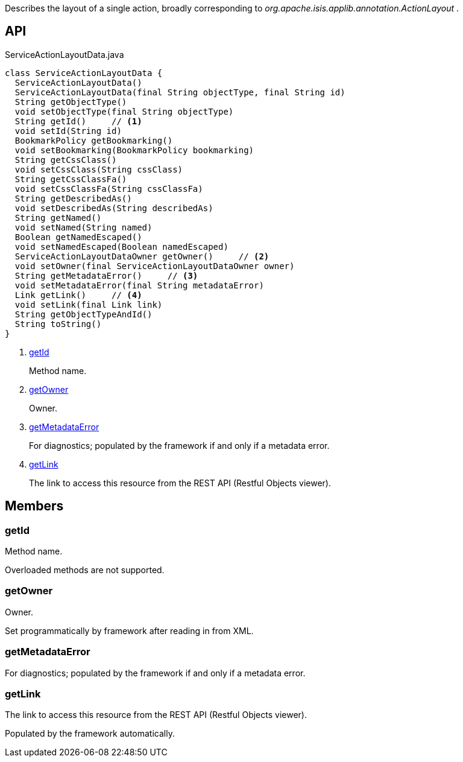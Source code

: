 :Notice: Licensed to the Apache Software Foundation (ASF) under one or more contributor license agreements. See the NOTICE file distributed with this work for additional information regarding copyright ownership. The ASF licenses this file to you under the Apache License, Version 2.0 (the "License"); you may not use this file except in compliance with the License. You may obtain a copy of the License at. http://www.apache.org/licenses/LICENSE-2.0 . Unless required by applicable law or agreed to in writing, software distributed under the License is distributed on an "AS IS" BASIS, WITHOUT WARRANTIES OR  CONDITIONS OF ANY KIND, either express or implied. See the License for the specific language governing permissions and limitations under the License.

Describes the layout of a single action, broadly corresponding to _org.apache.isis.applib.annotation.ActionLayout_ .

== API

.ServiceActionLayoutData.java
[source,java]
----
class ServiceActionLayoutData {
  ServiceActionLayoutData()
  ServiceActionLayoutData(final String objectType, final String id)
  String getObjectType()
  void setObjectType(final String objectType)
  String getId()     // <.>
  void setId(String id)
  BookmarkPolicy getBookmarking()
  void setBookmarking(BookmarkPolicy bookmarking)
  String getCssClass()
  void setCssClass(String cssClass)
  String getCssClassFa()
  void setCssClassFa(String cssClassFa)
  String getDescribedAs()
  void setDescribedAs(String describedAs)
  String getNamed()
  void setNamed(String named)
  Boolean getNamedEscaped()
  void setNamedEscaped(Boolean namedEscaped)
  ServiceActionLayoutDataOwner getOwner()     // <.>
  void setOwner(final ServiceActionLayoutDataOwner owner)
  String getMetadataError()     // <.>
  void setMetadataError(final String metadataError)
  Link getLink()     // <.>
  void setLink(final Link link)
  String getObjectTypeAndId()
  String toString()
}
----

<.> xref:#getId[getId]
+
--
Method name.
--
<.> xref:#getOwner[getOwner]
+
--
Owner.
--
<.> xref:#getMetadataError[getMetadataError]
+
--
For diagnostics; populated by the framework if and only if a metadata error.
--
<.> xref:#getLink[getLink]
+
--
The link to access this resource from the REST API (Restful Objects viewer).
--

== Members

[#getId]
=== getId

Method name.

Overloaded methods are not supported.

[#getOwner]
=== getOwner

Owner.

Set programmatically by framework after reading in from XML.

[#getMetadataError]
=== getMetadataError

For diagnostics; populated by the framework if and only if a metadata error.

[#getLink]
=== getLink

The link to access this resource from the REST API (Restful Objects viewer).

Populated by the framework automatically.

